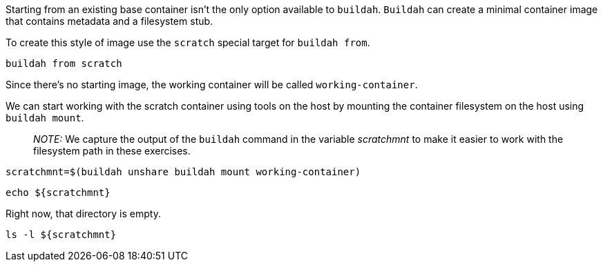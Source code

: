 Starting from an existing base container isn’t the only option available
to `+buildah+`. `+Buildah+` can create a minimal container image that
contains metadata and a filesystem stub.

To create this style of image use the `+scratch+` special target for
`+buildah from+`.

[source,bash,run]
----
buildah from scratch
----

Since there’s no starting image, the working container will be called
`+working-container+`.

We can start working with the scratch container using tools on the host
by mounting the container filesystem on the host using
`+buildah mount+`.

____
_NOTE:_ We capture the output of the `+buildah+` command in the variable
_scratchmnt_ to make it easier to work with the filesystem path in these
exercises.
____

[source,bash,run]
----
scratchmnt=$(buildah unshare buildah mount working-container)
----

[source,bash,run]
----
echo ${scratchmnt}
----

Right now, that directory is empty.

[source,bash,run]
----
ls -l ${scratchmnt}
----
